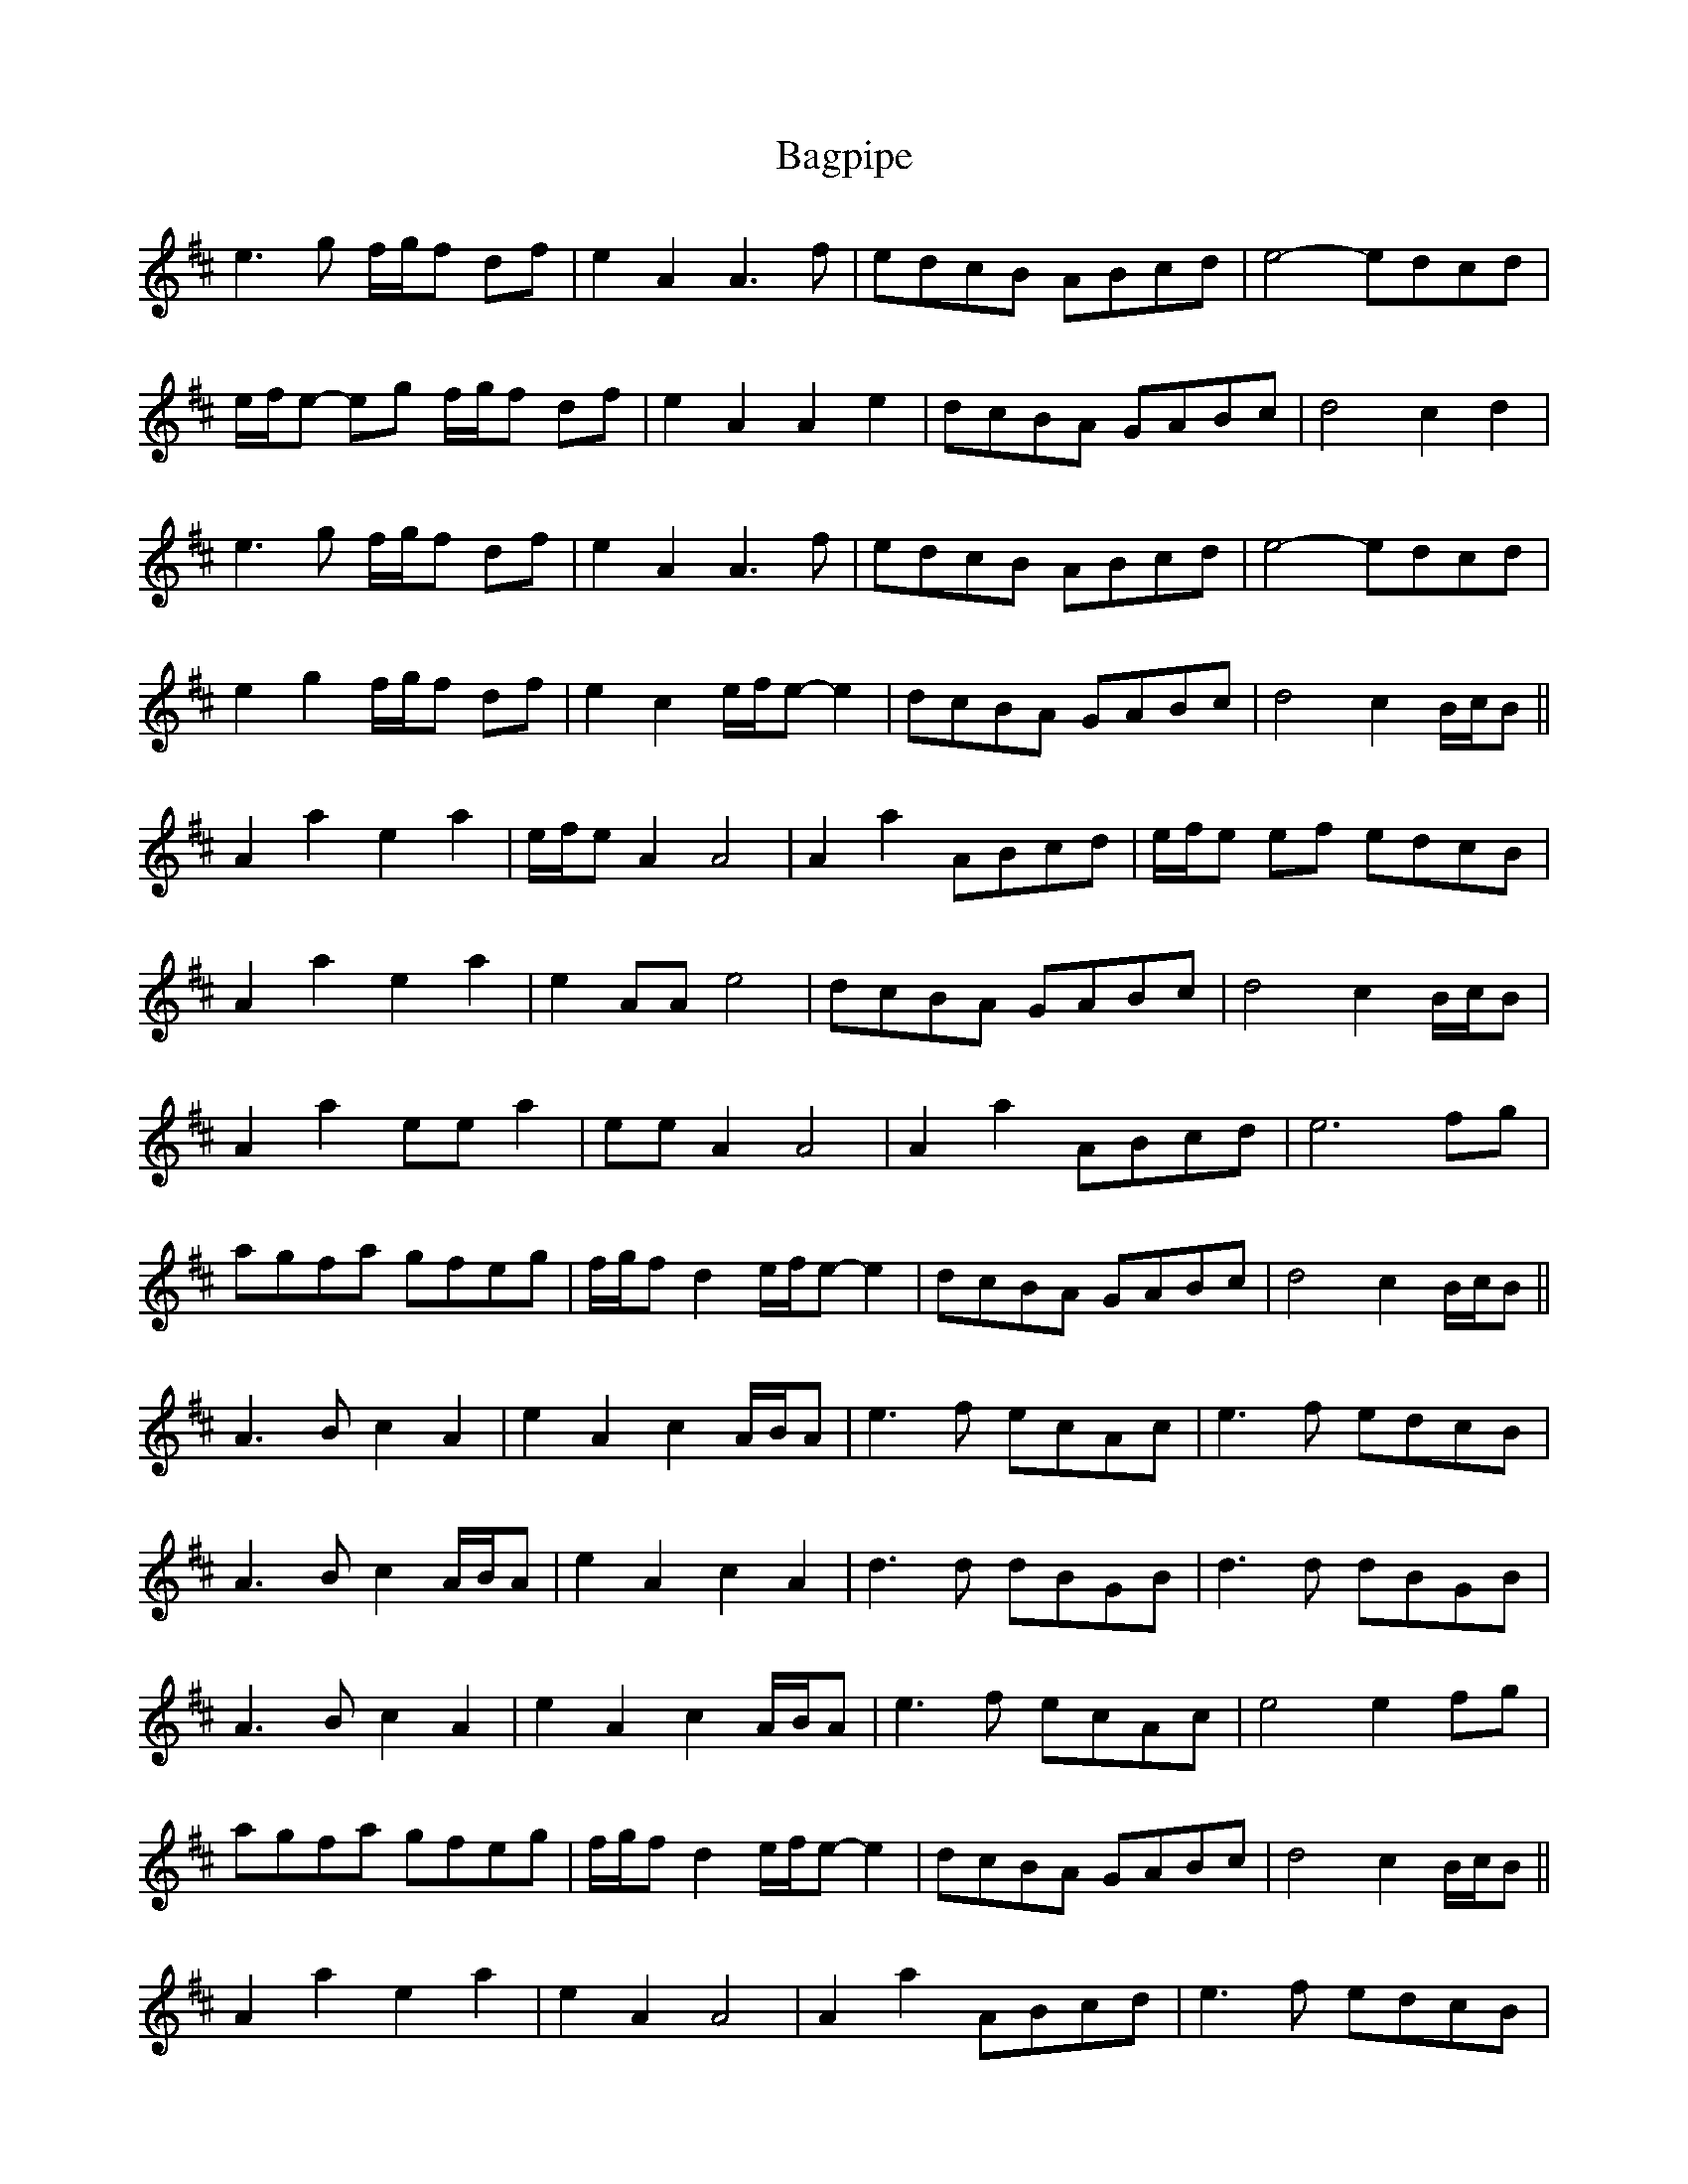 X: 2344
T: Bagpipe
R: march
M: 
K: Amixolydian
e3 g f/g/f df|e2 A2 A3 f|edcB ABcd|e4- edcd|
e/f/e- eg f/g/f df|e2 A2 A2 e2|dcBA GABc|d4 c2 d2|
e3 g f/g/f df|e2 A2 A3 f|edcB ABcd|e4- edcd|
e2 g2 f/g/f df|e2 c2 e/f/e- e2|dcBA GABc|d4 c2 B/c/B||
A2 a2 e2 a2|e/f/e A2 A4|A2 a2 ABcd|e/f/e ef edcB|
A2 a2 e2 a2|e2 AA e4|dcBA GABc|d4 c2 B/c/B|
A2 a2 ee a2|ee A2 A4|A2 a2 ABcd|e6 fg|
agfa gfeg|f/g/f d2 e/f/e- e2|dcBA GABc|d4 c2 B/c/B||
A3 B c2 A2|e2 A2 c2 A/B/A|e3 f ecAc|e3 f edcB|
A3 B c2 A/B/A|e2 A2 c2 A2|d3 d dBGB|d3 d dBGB|
A3 B c2 A2|e2 A2 c2 A/B/A|e3 f ecAc|e4 e2 fg|
agfa gfeg|f/g/f d2 e/f/e- e2|dcBA GABc|d4 c2 B/c/B||
A2 a2 e2 a2|e2 A2 A4|A2 a2 ABcd|e3 f edcB|
A2 a2 e2 a2|e2 A2 e4|dcBA GABc|d4 c2 B/c/B|
A2 a2 ee a2|ee A2 A4|A2 a2 ABcd|e6 fg|
agfa gfeg|f/g/f d2 e/f/e- e2|dcBA GABc|d4 a4||

